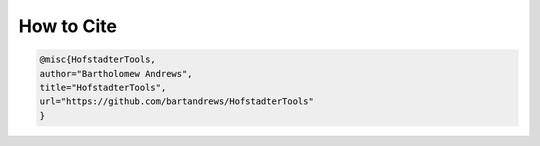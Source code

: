 How to Cite
===========

.. code-block:: bibtex

	@misc{HofstadterTools,
	author="Bartholomew Andrews",
	title="HofstadterTools",
	url="https://github.com/bartandrews/HofstadterTools"
	}
